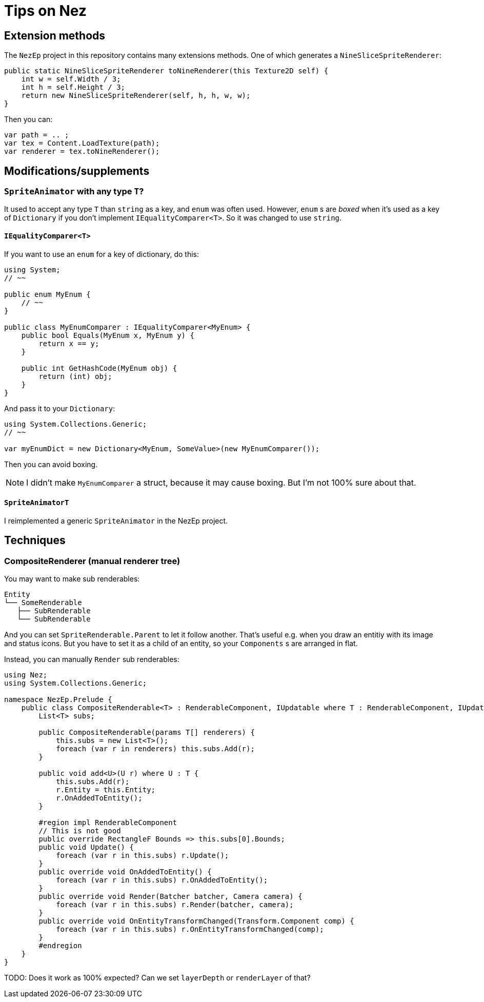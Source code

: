 = Tips on Nez

== Extension methods

The `NezEp` project in this repository contains many extensions methods. One of which generates a `NineSliceSpriteRenderer`:

[source,cs]
----
public static NineSliceSpriteRenderer toNineRenderer(this Texture2D self) {
    int w = self.Width / 3;
    int h = self.Height / 3;
    return new NineSliceSpriteRenderer(self, h, h, w, w);
}
----

Then you can:

[source,cs]
----
var path = .. ;
var tex = Content.LoadTexture(path);
var renderer = tex.toNineRenderer();
----

== Modifications/supplements

=== `SpriteAnimator` with any type `T`?

It used to accept any type `T` than `string` as a key, and `enum` was often used. However, `enum` s are _boxed_ when it's used as a key of `Dictionary` if you don't implement `IEqualityComparer<T>`. So it was changed to use `string`.

==== `IEqualityComparer<T>`

If you want to use an `enum` for a key of dictionary, do this:

[source,cs]
----
using System;
// ~~

public enum MyEnum {
    // ~~
}

public class MyEnumComparer : IEqualityComparer<MyEnum> {
    public bool Equals(MyEnum x, MyEnum y) {
        return x == y;
    }

    public int GetHashCode(MyEnum obj) {
        return (int) obj;
    }
}
----

And pass it to your `Dictionary`:

[source,cs]
----
using System.Collections.Generic;
// ~~

var myEnumDict = new Dictionary<MyEnum, SomeValue>(new MyEnumComparer());
----

Then you can avoid boxing.

NOTE: I didn't make `MyEnumComparer` a struct, because it may cause boxing. But I'm not 100% sure about that.

==== `SpriteAnimatorT`

I reimplemented a generic `SpriteAnimator` in the NezEp project.

== Techniques

=== CompositeRenderer (manual renderer tree)

You may want to make sub renderables:

[source]
----
Entity
└── SomeRenderable
   ├── SubRenderable
   └── SubRenderable
----

And you can set `SpriteRenderable.Parent` to let it follow another. That's useful e.g. when you draw an entitiy with its image and status icons. But you have to set it as a child of an entity, so your `Components` s are arranged in flat.

Instead, you can manually `Render` sub renderables:

[source,cs]
----
using Nez;
using System.Collections.Generic;

namespace NezEp.Prelude {
    public class CompositeRenderable<T> : RenderableComponent, IUpdatable where T : RenderableComponent, IUpdatable {
        List<T> subs;

        public CompositeRenderable(params T[] renderers) {
            this.subs = new List<T>();
            foreach (var r in renderers) this.subs.Add(r);
        }

        public void add<U>(U r) where U : T {
            this.subs.Add(r);
            r.Entity = this.Entity;
            r.OnAddedToEntity();
        }

        #region impl RenderableComponent
        // This is not good
        public override RectangleF Bounds => this.subs[0].Bounds;
        public void Update() {
            foreach (var r in this.subs) r.Update();
        }
        public override void OnAddedToEntity() {
            foreach (var r in this.subs) r.OnAddedToEntity();
        }
        public override void Render(Batcher batcher, Camera camera) {
            foreach (var r in this.subs) r.Render(batcher, camera);
        }
        public override void OnEntityTransformChanged(Transform.Component comp) {
            foreach (var r in this.subs) r.OnEntityTransformChanged(comp);
        }
        #endregion
    }
}
----

TODO: Does it work as 100% expected? Can we set `layerDepth` or `renderLayer` of that?

